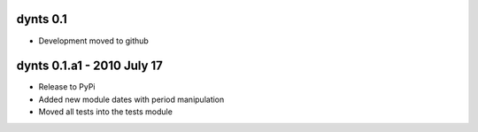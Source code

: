 
dynts 0.1
====================================
* Development moved to github 

dynts 0.1.a1  - 2010 July 17
====================================
* Release to PyPi
* Added new module dates with period manipulation
* Moved all tests into the tests module
 